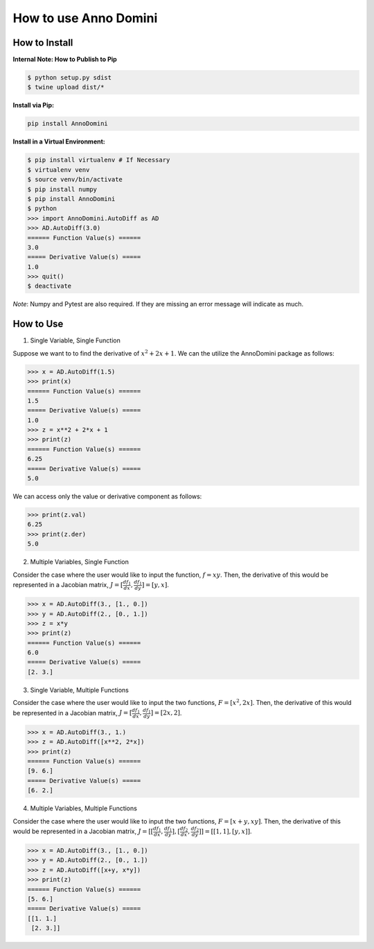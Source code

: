 How to use Anno Domini
=======================================

How to Install
--------------

**Internal Note: How to Publish to Pip**

.. code-block:: bash


    $ python setup.py sdist
    $ twine upload dist/*

**Install via Pip:**

.. code-block:: bash

    pip install AnnoDomini

**Install in a Virtual Environment:**

.. code-block:: bash

    $ pip install virtualenv # If Necessary
    $ virtualenv venv
    $ source venv/bin/activate
    $ pip install numpy
    $ pip install AnnoDomini
    $ python
    >>> import AnnoDomini.AutoDiff as AD
    >>> AD.AutoDiff(3.0)
    ====== Function Value(s) ======
    3.0
    ===== Derivative Value(s) =====
    1.0
    >>> quit()
    $ deactivate

*Note*: Numpy and Pytest are also required. If they are missing an error message will indicate as much.

How to Use
----------

1. Single Variable, Single Function

Suppose we want to to find the derivative of :math:`x^2+2x+1`. We can the utilize the AnnoDomini package as follows:

.. code-block:: python

    >>> x = AD.AutoDiff(1.5)
    >>> print(x)
    ====== Function Value(s) ======
    1.5
    ===== Derivative Value(s) =====
    1.0
    >>> z = x**2 + 2*x + 1
    >>> print(z)
    ====== Function Value(s) ======
    6.25
    ===== Derivative Value(s) =====
    5.0

We can access only the value or derivative component as follows:

.. code-block:: python

    >>> print(z.val)
    6.25
    >>> print(z.der)
    5.0

2. Multiple Variables, Single Function

Consider the case where the user would like to input the function,
:math:`f = xy`. Then, the derivative of this would be represented in a Jacobian matrix,
:math:`J = [\frac{df_1}{dx}, \frac{df_1}{dy}] = [y,x]`.

.. code-block:: python

    >>> x = AD.AutoDiff(3., [1., 0.])
    >>> y = AD.AutoDiff(2., [0., 1.])
    >>> z = x*y
    >>> print(z)
    ====== Function Value(s) ======
    6.0
    ===== Derivative Value(s) =====
    [2. 3.]

3. Single Variable, Multiple Functions

Consider the case where the user would like to input the two functions,
:math:`F = [x^2, 2x]`. Then, the derivative of this would be represented in a Jacobian matrix,
:math:`J = [\frac{df_1}{dx}, \frac{df_1}{dy}] = [2x,2]`.

.. code-block:: python

    >>> x = AD.AutoDiff(3., 1.)
    >>> z = AD.AutoDiff([x**2, 2*x])
    >>> print(z)
    ====== Function Value(s) ======
    [9. 6.]
    ===== Derivative Value(s) =====
    [6. 2.]

4. Multiple Variables, Multiple Functions

Consider the case where the user would like to input the two functions,
:math:`F = [x+y, xy]`. Then, the derivative of this would be represented in a Jacobian matrix,
:math:`J = [[\frac{df_1}{dx}, \frac{df_1}{dy}],[\frac{df_2}{dx}, \frac{df_2}{dy}]] = [[1, 1], [y, x]]`.

.. code-block:: python

    >>> x = AD.AutoDiff(3., [1., 0.])
    >>> y = AD.AutoDiff(2., [0., 1.])
    >>> z = AD.AutoDiff([x+y, x*y])
    >>> print(z)
    ====== Function Value(s) ======
    [5. 6.]
    ===== Derivative Value(s) =====
    [[1. 1.]
     [2. 3.]]
